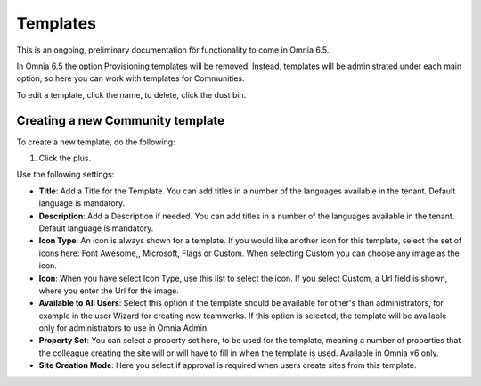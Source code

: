 Templates
===========

This is an ongoing, preliminary documentation för functionality to come in Omnia 6.5.

In Omnia 6.5 the option Provisioning templates will be removed. Instead, templates will be administrated under each main option, so here  you can work with templates for Communities.

.. image:: communties-templates-new.png

To edit a template, click the name, to delete, click the dust bin.

Creating a new Community template
*************************************
To create a new template, do the following:

1. Click the plus.

.. image:: community-template-click-plus.png

Use the following settings:

.. image:: community-template-settings.png

+ **Title**: Add a Title for the Template. You can add titles in a number of the languages available in the tenant. Default language is mandatory.
+ **Description**: Add a Description if needed. You can add titles in a number of the languages available in the tenant. Default language is mandatory.
+ **Icon Type**: An icon is always shown for a template. If you would like another icon for this template, select the set of icons here: Font Awesome,, Microsoft, Flags or Custom. When selecting Custom you can choose any image as the icon.
+ **Icon**: When you have select Icon Type, use this list to select the icon. If you select Custom, a Url field is shown, where you enter the Url for the image.
+ **Available to All Users**: Select this option if the template should be available for other's than administrators, for example in the user Wizard for creating new teamworks. If this option is selected, the template will be available only for administrators to use in Omnia Admin.
+ **Property Set**: You can select a property set here, to be used for the template, meaning a number of properties that the colleague creating the site will or will have to fill in when the template is used. Available in Omnia v6 only. 
+ **Site Creation Mode**: Here you select if approval is required when users create sites from this template. 

